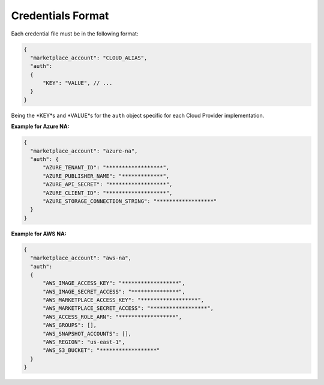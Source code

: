 Credentials Format
------------------

Each credential file must be in the following format:

.. code-block:: json

  {
    "marketplace_account": "CLOUD_ALIAS",
    "auth":
    {
        "KEY": "VALUE", // ...
    }
  }


Being the *KEY*s and *VALUE*s for the ``auth`` object specific for each Cloud Provider implementation.

**Example for Azure NA:**

.. code-block:: json

  {
    "marketplace_account": "azure-na",
    "auth": {
        "AZURE_TENANT_ID": "******************",
        "AZURE_PUBLISHER_NAME": "*************",
        "AZURE_API_SECRET": "******************",
        "AZURE_CLIENT_ID": "*******************",
        "AZURE_STORAGE_CONNECTION_STRING": "******************"
    }
  }

**Example for AWS NA:**

.. code-block:: json

  {
    "marketplace_account": "aws-na",
    "auth":
    {
        "AWS_IMAGE_ACCESS_KEY": "******************",
        "AWS_IMAGE_SECRET_ACCESS": "***************",
        "AWS_MARKETPLACE_ACCESS_KEY": "******************",
        "AWS_MARKETPLACE_SECRET_ACCESS": "******************",
        "AWS_ACCESS_ROLE_ARN": "******************",
        "AWS_GROUPS": [],
        "AWS_SNAPSHOT_ACCOUNTS": [],
        "AWS_REGION": "us-east-1",
        "AWS_S3_BUCKET": "******************"
    }
  }

